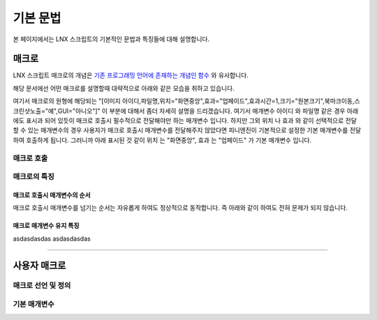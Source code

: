 .. PiniEngine documentation master file, created by
   sphinx-quickstart on Wed Dec 10 17:29:29 2014.
   You can adapt this file completely to your liking, but it should at least
   contain the root `toctree` directive.

기본 문법
**************************************

본 페이지에서는 LNX 스크립트의 기본적인 문법과 특징들에 대해 설명합니다.

매크로
=======================================
LNX 스크립트 매크로의 개념은 `기존 프로그래밍 언어에 존재하는 개념인 함수 <http://ko.wikipedia.org/wiki/%ED%95%A8%EC%88%98_(%ED%94%84%EB%A1%9C%EA%B7%B8%EB%9E%98%EB%B0%8D)>`_ 와 유사합니다.

해당 문서에선 어떤 매크로를 설명할때 대략적으로 아래와 같은 모습을 취하고 있습니다.

.. function:: [이미지 아이디,파일명,위치="화면중앙",효과="업페이드",효과시간=1,크기="원본크기",북마크이동="",스크린샷노출="예",GUI="아니오"]

여기서 매크로의 원형에 해당되는 "[이미지 아이디,파일명,위치="화면중앙",효과="업페이드",효과시간=1,크기="원본크기",북마크이동,스크린샷노출="예",GUI="아니오"]" 이 부분에 대해서 좀더 자세히 설명을 드리겠습니다.
여기서 매개변수 ``아이디`` 와 ``파일명`` 같은 경우 아래에도 표시과 되어 있듯이 매크로 호출시 필수적으로 전달해야만 하는 매개변수 입니다. 하지만 그외 ``위치`` 나 ``효과`` 와 같이 선택적으로 전달할 수 있는 매개변수의 경우 사용자가 매크로 호출시 매개변수를 전달해주지 않았다면 피니엔진이 기본적으로 설정한 기본 매개변수를 전달하여 호출하게 됩니다. 그러니까 아래 표시된 것 같이 ``위치`` 는 "화면중앙", ``효과`` 는 "업페이드" 가 기본 매개변수 입니다.

.. function:: 매개변수 설명

   :param 문자열 아이디: ( **필수** ) 해당 이미지를 지칭하는 고유 아이디입니다.

   :param 문자열 파일명: ( **필수** ) 보여질 이미지의 확장자를 포함한 파일명을 전달해야 합니다.

   :param 위치: 이미지의 위치를 전달해야 합니다.
   :type 위치: :ref:`자료형_위치`

   :param 효과: 자료형 :ref:`자료형_노드입장효과` 를 사용하여 이미지가 나타날때의 효과를 정할수 있습니다.
   :type 효과: :ref:`자료형_노드입장효과`

매크로 호출
---------------------------------------

매크로의 특징
---------------------------------------

매크로 호출시 매개변수의 순서
^^^^^^^^^^^^^^^^^^^^^^^^^^^^^^^^^^^^^^^
매크로 호출시 매개변수를 넘기는 순서는 자유롭게 하여도 정상적으로 동작합니다. 즉 아래와 같이 하여도 전혀 문제가 되지 않습니다.

매크로 매개변수 유지 특징
^^^^^^^^^^^^^^^^^^^^^^^^^^^^^^^^^^^^^^^
asdasdasdas
asdasdasdas

----------

사용자 매크로
=======================================

매크로 선언 및 정의
---------------------------------------

기본 매개변수
---------------------------------------